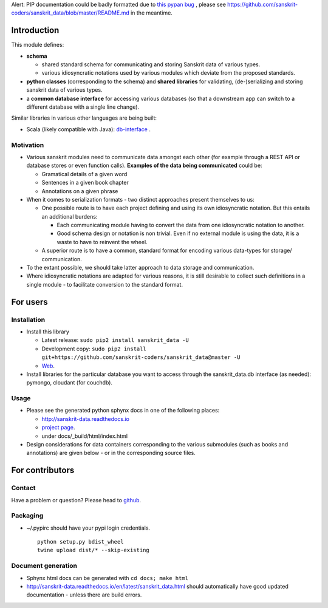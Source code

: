 Alert: PIP documentation could be badly formatted due to `this pypan
bug <https://github.com/jgm/pandoc/issues/3511>`__ , please see
https://github.com/sanskrit-coders/sanskrit\_data/blob/master/README.md
in the meantime.

Introduction
============

This module defines:

-  **schema**

   -  shared standard schema for communicating and storing Sanskrit data
      of various types.
   -  various idiosyncratic notations used by various modules which
      deviate from the proposed standards.

-  **python classes** (corresponding to the schema) and **shared
   libraries** for validating, (de-)serializing and storing sanskrit
   data of various types.
-  a **common database interface** for accessing various databases (so
   that a downstream app can switch to a different database with a
   single line change).

Similar libraries in various other languages are being built:

-  Scala (likely compatible with Java):
   `db-interface <https://github.com/sanskrit-coders/db-interface>`__ .

Motivation
----------

-  Various sanskrit modules need to communicate data amongst each other
   (for example through a REST API or database stores or even function
   calls). **Examples of the data being communicated** could be:

   -  Gramatical details of a given word
   -  Sentences in a given book chapter
   -  Annotations on a given phrase

-  When it comes to serialization formats - two distinct approaches
   present themselves to us:

   -  One possible route is to have each project defining and using its
      own idiosyncratic notation. But this entails an additional
      burdens:

      -  Each communicating module having to convert the data from one
         idiosyncratic notation to another.
      -  Good schema design or notation is non trivial. Even if no
         external module is using the data, it is a waste to have to
         reinvent the wheel.

   -  A superior route is to have a common, standard format for encoding
      various data-types for storage/ communication.

-  To the extant possible, we should take latter approach to data
   storage and communication.
-  Where idiosyncratic notations are adapted for various reasons, it is
   still desirable to collect such definitions in a single module - to
   facilitate conversion to the standard format.

For users
=========

Installation
------------

-  Install this library

   -  Latest release: ``sudo pip2 install sanskrit_data -U``
   -  Development copy:
      ``sudo pip2 install git+https://github.com/sanskrit-coders/sanskrit_data@master -U``
   -  `Web <https://pypi.python.org/pypi/sanskrit_data>`__.

-  Install libraries for the particular database you want to access
   through the sanskrit\_data.db interface (as needed): pymongo,
   cloudant (for couchdb).

Usage
-----

-  Please see the generated python sphynx docs in one of the following
   places:

   -  http://sanskrit-data.readthedocs.io
   -  `project
      page <https://sanskrit-coders.github.io/sanskrit_data/build/html/sanskrit_data.html>`__.
   -  under docs/\_build/html/index.html

-  Design considerations for data containers corresponding to the
   various submodules (such as books and annotations) are given below -
   or in the corresponding source files.

For contributors
================

Contact
-------

Have a problem or question? Please head to
`github <https://github.com/sanskrit-coders/sanskrit_data>`__.

Packaging
---------

-  ~/.pypirc should have your pypi login credentials.

   ::

       python setup.py bdist_wheel
       twine upload dist/* --skip-existing

Document generation
-------------------

-  Sphynx html docs can be generated with ``cd docs; make html``
-  http://sanskrit-data.readthedocs.io/en/latest/sanskrit\_data.html
   should automatically have good updated documentation - unless there
   are build errors.


